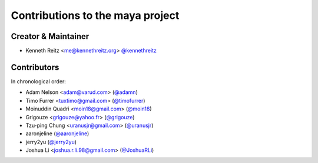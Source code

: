 Contributions to the maya project
=================================

Creator & Maintainer
--------------------

- Kenneth Reitz <me@kennethreitz.org> `@kennethreitz <https://github.com/kennethreitz>`_


Contributors
------------

In chronological order:

- Adam Nelson <adam@varud.com> (`@adamn <https://github.com/adamn>`_)
- Timo Furrer <tuxtimo@gmail.com> (`@timofurrer <https://github.com/timofurrer>`_)
- Moinuddin Quadri <moin18@gmail.com> (`@moin18 <https://github.com/moin18>`_)
- Grigouze <grigouze@yahoo.fr> (`@grigouze <https://github.com/grigouze>`_)
- Tzu-ping Chung <uranusjr@gmail.com> (`@uranusjr <https://github.com/uranusjr>`_)
- aaronjeline (`@aaronjeline <https://github.com/aaronjeline>`_)
- jerry2yu (`@jerry2yu <https://github.com/jerry2yu>`_)
- Joshua Li <joshua.r.li.98@gmail.com> (`@JoshuaRLi <https://github.com/JoshuaRLi>`_)
